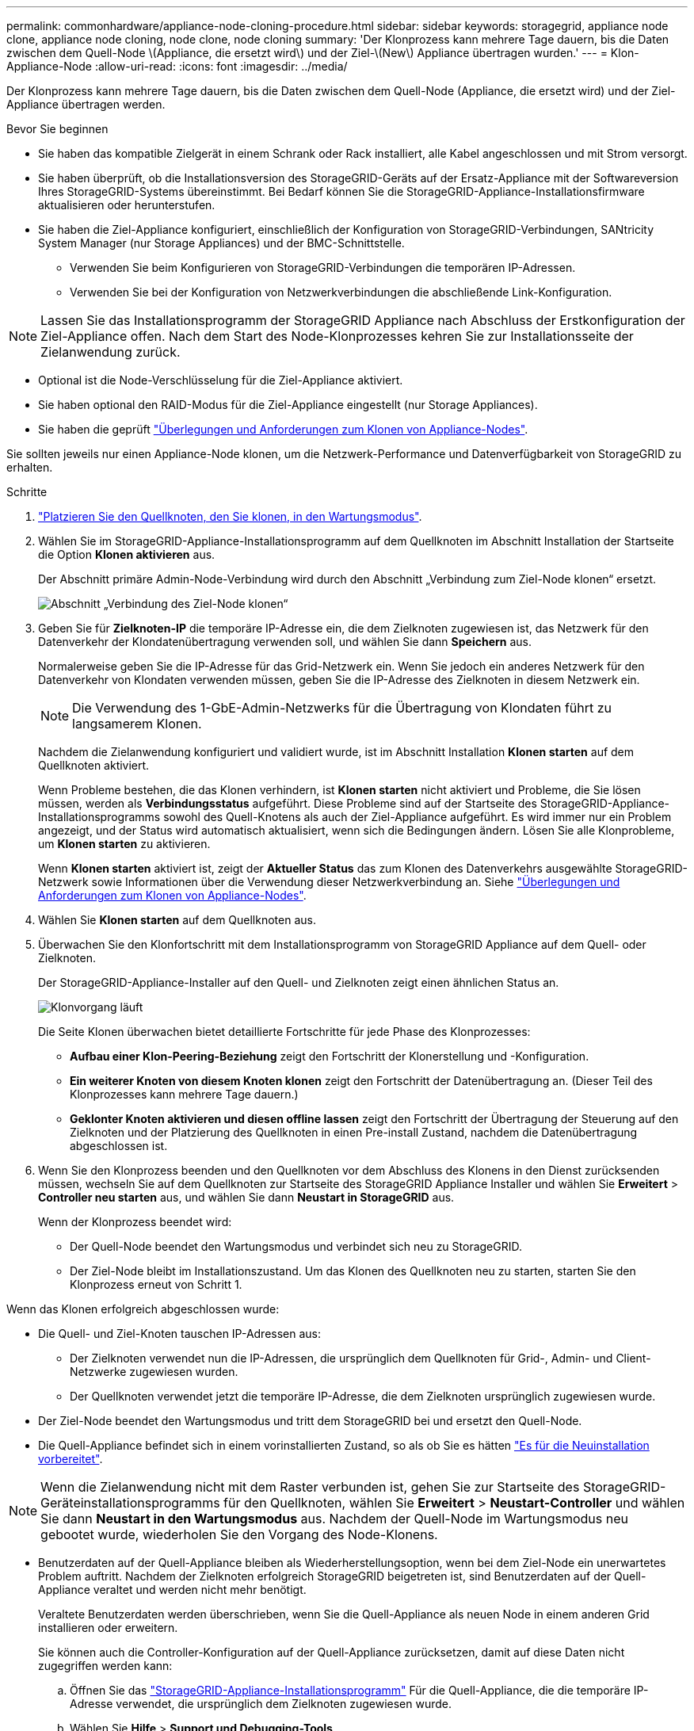 ---
permalink: commonhardware/appliance-node-cloning-procedure.html 
sidebar: sidebar 
keywords: storagegrid, appliance node clone, appliance node cloning, node clone, node cloning 
summary: 'Der Klonprozess kann mehrere Tage dauern, bis die Daten zwischen dem Quell-Node \(Appliance, die ersetzt wird\) und der Ziel-\(New\) Appliance übertragen wurden.' 
---
= Klon-Appliance-Node
:allow-uri-read: 
:icons: font
:imagesdir: ../media/


[role="lead"]
Der Klonprozess kann mehrere Tage dauern, bis die Daten zwischen dem Quell-Node (Appliance, die ersetzt wird) und der Ziel-Appliance übertragen werden.

.Bevor Sie beginnen
* Sie haben das kompatible Zielgerät in einem Schrank oder Rack installiert, alle Kabel angeschlossen und mit Strom versorgt.
* Sie haben überprüft, ob die Installationsversion des StorageGRID-Geräts auf der Ersatz-Appliance mit der Softwareversion Ihres StorageGRID-Systems übereinstimmt. Bei Bedarf können Sie die StorageGRID-Appliance-Installationsfirmware aktualisieren oder herunterstufen.
* Sie haben die Ziel-Appliance konfiguriert, einschließlich der Konfiguration von StorageGRID-Verbindungen, SANtricity System Manager (nur Storage Appliances) und der BMC-Schnittstelle.
+
** Verwenden Sie beim Konfigurieren von StorageGRID-Verbindungen die temporären IP-Adressen.
** Verwenden Sie bei der Konfiguration von Netzwerkverbindungen die abschließende Link-Konfiguration.





NOTE: Lassen Sie das Installationsprogramm der StorageGRID Appliance nach Abschluss der Erstkonfiguration der Ziel-Appliance offen. Nach dem Start des Node-Klonprozesses kehren Sie zur Installationsseite der Zielanwendung zurück.

* Optional ist die Node-Verschlüsselung für die Ziel-Appliance aktiviert.
* Sie haben optional den RAID-Modus für die Ziel-Appliance eingestellt (nur Storage Appliances).
* Sie haben die geprüft link:considerations-and-requirements-for-appliance-node-cloning.html["Überlegungen und Anforderungen zum Klonen von Appliance-Nodes"].


Sie sollten jeweils nur einen Appliance-Node klonen, um die Netzwerk-Performance und Datenverfügbarkeit von StorageGRID zu erhalten.

.Schritte
. link:../commonhardware/placing-appliance-into-maintenance-mode.html["Platzieren Sie den Quellknoten, den Sie klonen, in den Wartungsmodus"].
. Wählen Sie im StorageGRID-Appliance-Installationsprogramm auf dem Quellknoten im Abschnitt Installation der Startseite die Option *Klonen aktivieren* aus.
+
Der Abschnitt primäre Admin-Node-Verbindung wird durch den Abschnitt „Verbindung zum Ziel-Node klonen“ ersetzt.

+
image::../media/clone_peer_node_connection_section.png[Abschnitt „Verbindung des Ziel-Node klonen“]

. Geben Sie für *Zielknoten-IP* die temporäre IP-Adresse ein, die dem Zielknoten zugewiesen ist, das Netzwerk für den Datenverkehr der Klondatenübertragung verwenden soll, und wählen Sie dann *Speichern* aus.
+
Normalerweise geben Sie die IP-Adresse für das Grid-Netzwerk ein. Wenn Sie jedoch ein anderes Netzwerk für den Datenverkehr von Klondaten verwenden müssen, geben Sie die IP-Adresse des Zielknoten in diesem Netzwerk ein.

+

NOTE: Die Verwendung des 1-GbE-Admin-Netzwerks für die Übertragung von Klondaten führt zu langsamerem Klonen.

+
Nachdem die Zielanwendung konfiguriert und validiert wurde, ist im Abschnitt Installation *Klonen starten* auf dem Quellknoten aktiviert.

+
Wenn Probleme bestehen, die das Klonen verhindern, ist *Klonen starten* nicht aktiviert und Probleme, die Sie lösen müssen, werden als *Verbindungsstatus* aufgeführt. Diese Probleme sind auf der Startseite des StorageGRID-Appliance-Installationsprogramms sowohl des Quell-Knotens als auch der Ziel-Appliance aufgeführt. Es wird immer nur ein Problem angezeigt, und der Status wird automatisch aktualisiert, wenn sich die Bedingungen ändern. Lösen Sie alle Klonprobleme, um *Klonen starten* zu aktivieren.

+
Wenn *Klonen starten* aktiviert ist, zeigt der *Aktueller Status* das zum Klonen des Datenverkehrs ausgewählte StorageGRID-Netzwerk sowie Informationen über die Verwendung dieser Netzwerkverbindung an. Siehe link:considerations-and-requirements-for-appliance-node-cloning.html["Überlegungen und Anforderungen zum Klonen von Appliance-Nodes"].

. Wählen Sie *Klonen starten* auf dem Quellknoten aus.
. Überwachen Sie den Klonfortschritt mit dem Installationsprogramm von StorageGRID Appliance auf dem Quell- oder Zielknoten.
+
Der StorageGRID-Appliance-Installer auf den Quell- und Zielknoten zeigt einen ähnlichen Status an.

+
image::../media/cloning_progress.png[Klonvorgang läuft]

+
Die Seite Klonen überwachen bietet detaillierte Fortschritte für jede Phase des Klonprozesses:

+
** *Aufbau einer Klon-Peering-Beziehung* zeigt den Fortschritt der Klonerstellung und -Konfiguration.
** *Ein weiterer Knoten von diesem Knoten klonen* zeigt den Fortschritt der Datenübertragung an. (Dieser Teil des Klonprozesses kann mehrere Tage dauern.)
** *Geklonter Knoten aktivieren und diesen offline lassen* zeigt den Fortschritt der Übertragung der Steuerung auf den Zielknoten und der Platzierung des Quellknoten in einen Pre-install Zustand, nachdem die Datenübertragung abgeschlossen ist.


. Wenn Sie den Klonprozess beenden und den Quellknoten vor dem Abschluss des Klonens in den Dienst zurücksenden müssen, wechseln Sie auf dem Quellknoten zur Startseite des StorageGRID Appliance Installer und wählen Sie *Erweitert* > *Controller neu starten* aus, und wählen Sie dann *Neustart in StorageGRID* aus.
+
Wenn der Klonprozess beendet wird:

+
** Der Quell-Node beendet den Wartungsmodus und verbindet sich neu zu StorageGRID.
** Der Ziel-Node bleibt im Installationszustand.
Um das Klonen des Quellknoten neu zu starten, starten Sie den Klonprozess erneut von Schritt 1.




Wenn das Klonen erfolgreich abgeschlossen wurde:

* Die Quell- und Ziel-Knoten tauschen IP-Adressen aus:
+
** Der Zielknoten verwendet nun die IP-Adressen, die ursprünglich dem Quellknoten für Grid-, Admin- und Client-Netzwerke zugewiesen wurden.
** Der Quellknoten verwendet jetzt die temporäre IP-Adresse, die dem Zielknoten ursprünglich zugewiesen wurde.


* Der Ziel-Node beendet den Wartungsmodus und tritt dem StorageGRID bei und ersetzt den Quell-Node.
* Die Quell-Appliance befindet sich in einem vorinstallierten Zustand, so als ob Sie es hätten https://docs.netapp.com/us-en/storagegrid-118/maintain/preparing-appliance-for-reinstallation-platform-replacement-only.html["Es für die Neuinstallation vorbereitet"^].



NOTE: Wenn die Zielanwendung nicht mit dem Raster verbunden ist, gehen Sie zur Startseite des StorageGRID-Geräteinstallationsprogramms für den Quellknoten, wählen Sie *Erweitert* > *Neustart-Controller* und wählen Sie dann *Neustart in den Wartungsmodus* aus. Nachdem der Quell-Node im Wartungsmodus neu gebootet wurde, wiederholen Sie den Vorgang des Node-Klonens.

* Benutzerdaten auf der Quell-Appliance bleiben als Wiederherstellungsoption, wenn bei dem Ziel-Node ein unerwartetes Problem auftritt. Nachdem der Zielknoten erfolgreich StorageGRID beigetreten ist, sind Benutzerdaten auf der Quell-Appliance veraltet und werden nicht mehr benötigt.
+
Veraltete Benutzerdaten werden überschrieben, wenn Sie die Quell-Appliance als neuen Node in einem anderen Grid installieren oder erweitern.

+
Sie können auch die Controller-Konfiguration auf der Quell-Appliance zurücksetzen, damit auf diese Daten nicht zugegriffen werden kann:

+
.. Öffnen Sie das link:../installconfig/accessing-storagegrid-appliance-installer.html["StorageGRID-Appliance-Installationsprogramm"] Für die Quell-Appliance, die die temporäre IP-Adresse verwendet, die ursprünglich dem Zielknoten zugewiesen wurde.
.. Wählen Sie *Hilfe* > *Support und Debugging-Tools*.
.. Wählen Sie *Speicher-Controller-Konfiguration Zurücksetzen*.
+

NOTE: Wenden Sie sich bei Bedarf an den technischen Support, um Hilfe beim Zurücksetzen der Storage-Controller-Konfiguration zu erhalten.

+

NOTE: Das Überschreiben der Daten oder das Zurücksetzen der Controller-Konfiguration erschwert oder unmöglich das Abrufen der veralteten Daten. Allerdings werden die Daten von keiner der beiden Methoden sicher aus der Quell-Appliance entfernt. Wenn eine sichere Löschung erforderlich ist, verwenden Sie ein Datenlösch-Werkzeug oder einen Dienst, um die Daten dauerhaft und sicher aus der Quell-Appliance zu entfernen.





Ihre Vorteile:

* Verwenden Sie die Quell-Appliance als Ziel für weitere Klonvorgänge: Es ist keine zusätzliche Konfiguration erforderlich. Dieser Appliance wurde bereits die temporäre IP-Adresse zugewiesen, die ursprünglich für das erste Klonziel angegeben wurde.
* Installieren und richten Sie die Quell-Appliance als neuen Appliance-Node ein.
* Entsorgen Sie die Quell-Appliance, wenn sie nicht mehr mit StorageGRID verwendet wird.

